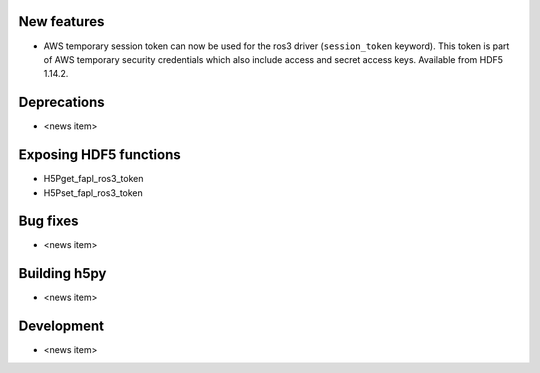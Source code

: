 New features
------------

* AWS temporary session token can now be used for the ros3 driver
  (``session_token`` keyword). This token is part of AWS temporary security
  credentials which also include access and secret access keys. Available from
  HDF5 1.14.2.

Deprecations
------------

* <news item>

Exposing HDF5 functions
-----------------------

* H5Pget_fapl_ros3_token
* H5Pset_fapl_ros3_token

Bug fixes
---------

* <news item>

Building h5py
-------------

* <news item>

Development
-----------

* <news item>
